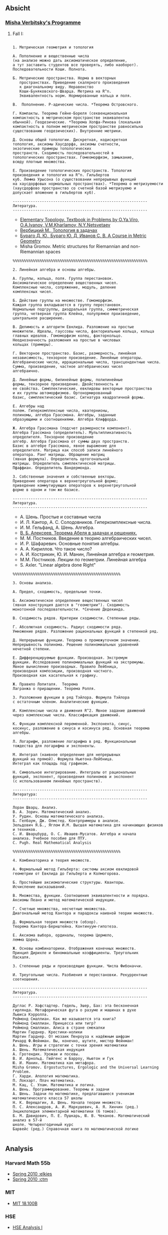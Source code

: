 #+STARTUP: showall
#+OPTIONS: toc:3
** Absicht
*** [[file:../assets/agenda/verbit_programme.txt][Misha Verbitsky's Programme]]
**** Fall I:

#+BEGIN_EXAMPLE

1. Метрическая геометрия и топология

А. Пополнение и вещественные числа
(на анализе можно дать аксиоматическое определение,
а тут заставить студентов все проверять, либо наоборот).
Последовательности Коши. Полнота.

Б. Метрические пространства. Норма в векторных
   пространствах. Приведение скалярного произведения
   к диагональному виду. Неравенство
   Коши-Буняковского-Шварца. Метрика на R^n.
   Эквивалентность норм. Нормированные кольца и поля.

В.  Пополнение. P-адические числа. *Теорема Островского.

Г. Компакты. Теорема Гейне-Бореля (секвенциональная
компактность в метрическом пространстве эквивалентна
обычной). Геодезические. *Теорема Хопфа-Ринова (локальная
компактность в полном метрическом пространстве равносильна
существованию геодезических). Внутренние метрики.

Д. Основы общей топологии. Дискретная, кодискретная
топология, аксиомы Хаусдорфа, аксиомы счетности,
экзотические примеры топологических
пространств. Сходимость последовательностей в
топологических пространствах. Гомеоморфизм, замыкание,
всюду плотные множества.

Е. Произведение топологических пространств. Топология
произведения и топология на R^n. Гильбертов
куб. Лемма Урысона (о существовании непрерывных функций
на хаусдорфовых нормальных пространствах). *Теорема о метризуемости
(хаусдорфово пространство со счетной базой метризуемо и
допускает вложение в гильбертов куб).

------------------------------------------------------------
Литература.
------------------------------------------------------------
#+END_EXAMPLE

+ [[http://www.pdmi.ras.ru/~olegviro/topoman/e-unstable.pdf][Elementary Topology. Textbook in Problems by O.Ya.Viro, O.A.Ivanov, V.M.Kharlamov, N.Y.Netsvetaev]]
+ [[http://verbit.ru/MATH/UCHEBNIK/top-book.pdf][Вербицкий М., Топология в задачах]]
+ [[http://www.math.psu.edu/petrunin/papers/alexandrov/bbi.pdf][Бураго Д. Ю., Бураго Ю. Д, Иванов С. В. A Course in Metric Geometry ]]
+ Misha Gromov. Metric structures for Riemannian and non-Riemannian spaces

#+BEGIN_EXAMPLE
%%%%%%%%%%%%%%%%%%%%%%%%%%%%%%%%%%%%%%%%%%%%%%%%%%%%%%%%%%%%

2. Линейная алгебра и основы алгебры.

А. Группы, кольца, поля. Группа перестановок.
Аксиоматическое определение вещественных чисел.
Комплексные числа, сопряжение, модуль, деление
комплексных чисел.

Б. Действие группы на множестве. Гомоморфизм.
Каждая группа вкладывается в группу перестановок.
Нормальные подгруппы, диэдральная группа, симметрическая
группа, четверная группа Клейна, полупрямое произведение,
центральное расширение.

В. Делимость и алгоритм Евклида. Разложение на простые
множители. Идеалы, гауссовы числа, факториальные кольца, кольца
главных идеалов. Гомоморфизм колец, факторкольцо.
Неоднозначность разложения на простые в числовых
кольцах (примеры).

Г. Векторное пространство. Базис, размерность, линейная
независимость, тензорное произведение. Линейные операторы.
Алгебраические числа, иррациональные числа, трансцендентные числа.
Сумма, произведение, частное алгебраических чисел
алгебраично.

Д. Линейные формы, билинейные формы, полилинейные
формы, тензорное произведение. Двойственность и
ее свойства. Симплектические, евклидовы векторные пространства
и их группы автоморфизмов. Ортонормированный
базис, симплектический базис. Сигнатура квадратичной формы.

Е. Алгебры над
полем. Гиперкомплексные числа, кватернионы,
полиномы, алгебра Грассмана. Алгебры, заданные
образующими и соотношениями. Алгебра Клиффорда.

Ж. Алгебра Грассмана (подсчет размерности компонент).
Алгебра Грассмана (определитель). Мультипликативность
определителя. Тензорное произведение
алгебр. Алгебра Грассмана от суммы двух пространств.
Базис в алгебре Грассмана, явное выражение для
определителя. Матрица как способ записи линейного
оператора. Ранг матрицы. Обращение матриц
(явная формула). Определитель ортогональной
матрицы. Определитель симплектической матрицы.
Пфаффиан. Определитель Вандермонда.

З. Собственные значения и собственные векторы.
Приведение оператора к верхнетреугольной форме;
приведение коммутирующих операторов к верхнетреугольной
форме в одном и том же базисе.

------------------------------------------------------------
Литература.
------------------------------------------------------------
#+END_EXAMPLE

+ А. Шень. Простые и составные числа
+ И. Л. Кантор, А. С. Солодовников. Гиперкомплексные числа.
+ И. М. Гельфанд, А. Шень. Алгебра.
+ [[http://www.mccme.ru/free-books/pdf/alekseev.pdf][В. Б. Алексеев. Теорема Абеля в задачах и решениях.]]
+ М. М. Постников. Введение в теорию алгебраических чисел.
+ И. Р. Шафаревич. Основные понятия алгебры.
+ А. А. Кириллов. Что такое число?
+ А. И. Кострикин, Ю. И. Манин, Линейная алгебра и геометрия.
+ М.М. Постников. Лекции по геометрии. Линейная алгебра
+ S. Axler. "Linear algebra done Right"

#+BEGIN_EXAMPLE
%%%%%%%%%%%%%%%%%%%%%%%%%%%%%%%%%%%%%%%%%%%%%%%%

3. Основы анализа.

А. Предел, сходимость, предельные точки.

Б. Аксиоматическое определение вещественных чисел
(явная конструкция дается в "геометрии"). Сходимость
монотонной последовательности. *Сечение Дедекинда.

В. Сходимость рядов. Критерии сходимости. Степенные ряды.

Г. Абсолютная сходимость. Радиус сходимости ряда.
Умножение рядов. Разложение рациональных функций в степенной ряд.

Д. Непрерывные функции. Теорема о промежуточном значении.
Непрерывность полинома. Решение полиномиальных уравнений
нечетной степени.

Е. Дифференцируемые функции. Производная. Экстремум
функции. Исследование полиномиальных функций на экстремумы.
Явное вычисление производных. Правило Лейбница,
производная композиции, производная частного.
Производная как касательная к графику.

Ж. Правило Лопиталя.  Теорема
Лагранжа о приращении. Теорема Ролля.

З. Разложение функции в ряд Тэйлора. Формула Тэйлора
с остаточным членом. Аналитические функции.

И. Комплексные числа и движения R^2. Явное задание движений
через комплексные числа. Классификация движений.

К. Функции комплексной переменной. Экспонента, синус,
косинус, разложение в синуса и косинуса ряд. Основная теорема алгебры.

Л. Логарифм, разложение логарифма в ряд. Функциональные
тождества для логарифма и экспоненты.

М. Интеграл (наивное определение для непрерывных
функций на прямой). Формула Ньютона-Лейбница.
Интеграл как площадь под графиком.

Н. Символьное интегрирование. Интегралы от рациональных
функций, экспонент, произведения полиномов и экспонент
(с использованием линейных пространств).

------------------------------------------------------------
Литература:
------------------------------------------------------------

Лоран Шварц. Анализ.
В. А. Зорич. Математический анализ.
У. Рудин. Основы математического анализа.
Б. Гелбаум, Дж. Олмстед. Контрпримеры в анализe.
Зельдович Я.Б., Яглом И.М. Высшая математика для начинающих физиков и техников.
С. И. Шварцбурд, О. С. Ивашев-Мусатов. Алгебра и начала
анализа. Учебное пособие для ПТУ.
C. Pugh. Real Mathematical Analysis

%%%%%%%%%%%%%%%%%%%%%%%%%%%%%%%%%%%%%%%%%%%%%%%%

4. Комбинаторика и теория множеств.

А. Формальный метод Гильберта: системы аксиом евклидовой
геометрии от Евклида до Гильберта и Колмогорова.

Б. Простейшие аксиоматические структуры. Кванторы.
Исчисление высказываний.

В. Множества, функции. Соотношения эквивалентности и порядка.
Аксиомы Пеано и метод математической индукции.

Г. Счетные множества, несчетные множества.
Диагональный метод Кантора и парадоксы наивной теории множеств.

Д. Формальная теория множеств (обзор).
Теорема Кантора-Бернштейна. Континуум-гипотеза.

Е. Аксиома выбора, ординалы, теорема Цермело,
лемма Цорна.

Ж. Основы комбинаторики. Отображения конечных множеств.
Принцип Дирихле и биномиальные коэффициенты. Треугольник
Паскаля.

З. Степенные ряды и производящие функции. Числа Фибоначчи.

И. Треугольные числа. Разбиения и перестановки. Рекуррентные соотношения.

------------------------------------------------------------
Литература.
------------------------------------------------------------

Дуглас Р. Хофстадтер. Гедель, Эшер, Бах: эта бесконечная
гирлянда. Метафорическая фуга о разуме и машинах в духе
Льюиса Кэрролла.
Реймонд Смаллиан. Как же называется эта книга?
Реймонд Смаллиан. Принцесса или тигр?
Реймонд Смаллиан. Алиса в стране смекалки
Мартин Гарднер. Крестики-нолики
Мартин Гарднер. От мозаик Пенроуза к надёжным шифрам
Ричард Ф.Фейнман. Вы, конечно, шутите, мистер Фейнман!
А. Шень. Игры и стратегии с точки зрения математики
А. Шень. Математическая индукция
А. Гротендик. Урожаи и посевы.
В. И. Арнольд. Гюйгенс и Барроу, Ньютон и Гук
Ю. И. Манин. Математика как метафора.
Misha Gromov. Ergostuctures, Ergologic and the Universal Learning Problem.
Г. Харди. Апология математика.
П. Локхарт. Плач математика.
М. Кац, С. Улам. Математика и логика.
А. Шень. Программирование. Теоремы и задачи
А. Шень. Задачи по математике, предлагавшиеся ученикам
математического класса 57 школы
Н. К. Верещагин, А. Шень. Начала теории множеств.
П. С. Александров, А. И. Маркушевич, А. Я. Хинчин (ред.)
Энциклопедия элементарной математики (6 томов).
Б. М. Давидович, П. Е. Пушкарь, Ю. В. Чеканов. Математический анализ в 57-й
школе. Четырехгодичный курс
Барвейс (ред.) Справочная книга по математической логике

#+END_EXAMPLE

** Analysis

*** Harvard Math 55b

    + [[http://www.math.harvard.edu/~elkies/M55b.10/][Spring 2010 :elkies]]
    + [[http://www.math.harvard.edu/~ctm/home/text/class/harvard/55b/10/html/][Spring 2010 :ctm ]]


*** MIT

    + [[https://ocw.mit.edu/courses/mathematics/18-100b-analysis-i-fall-2010/index.htm][MIT 18.100B]]

*** HSE

    + [[https://math.hse.ru/calculus2016][HSE Analysis I]]

** Linear Algebra

*** Harvard Math 55a

    + [[http://www.math.harvard.edu/~ctm/home/text/class/harvard/55a/08/html/][Fall 2008]]
    + [[http://www.math.harvard.edu/~ctm/home/text/class/harvard/55a/09/html/index.html][Fall 2009]]
    + [[http://www.math.harvard.edu/~elkies/M55a.10/][Fall 2010]]
    + [[http://www.math.harvard.edu/~elkies/M55a.16/index.html][Fall 2016]]

*** MIT 18.700: Linear Algebra

    + [[http://www-math.mit.edu/~dav/700.html][Fall 2014]]

*** MIT 18.701: Algebra I

    + [[http://math.mit.edu/classes/18.701/index.html][Fall 2016]]

*** HSE 

    + [[https://sites.google.com/site/akhoroshkin/home/algebra_1_2016][HSE Algebra I]]

** Geometry

*** HSE
    
    + [[https://math.hse.ru/geometry2016][HSE Geometry I]]

** Miscellaneous

*** [[http://yufeizhao.com/olympiad.html][Yufei Zhao's olympiad training handouts]]

*** [[http://www.mit.edu/~alexrem/Math%2520Competitions.html][Alexander Remorov's Math Competition Handouts]]

*** [[http://math.cmu.edu/~ploh/olympiad.shtml][Po-Shen Loh's Math Olympiad teaching notes]]

    - [[http://math.cmu.edu/~ploh/docs/math/mop2011/prob-method.pdf][Probabilistic Methods in Combinatorics 2011]]
    - [[http://math.cmu.edu/~ploh/docs/math/mop2012/combinatorics-black-soln.pdf][Probabilistic Methods in Combinatorics 2012]]

